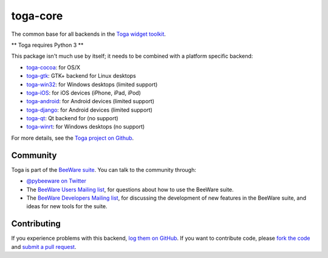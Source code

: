 toga-core
=========

The common base for all backends in the `Toga widget toolkit`_.

** Toga requires Python 3 **

This package isn't much use by itself; it needs to be combined with
a platform specific backend:

* `toga-cocoa`_: for OS/X
* `toga-gtk`_: GTK+ backend for Linux desktops
* `toga-win32`_: for Windows desktops (limited support)
* `toga-iOS`_: for iOS devices (iPhone, iPad, iPod)
* `toga-android`_: for Android devices (limited support)
* `toga-django`_: for Android devices (limited support)
* `toga-qt`_: Qt backend for (no support)
* `toga-winrt`_: for Windows desktops (no support)

For more details, see the `Toga project on Github`_.

Community
---------

Toga is part of the `BeeWare suite`_. You can talk to the community through:

* `@pybeeware on Twitter`_

* The `BeeWare Users Mailing list`_, for questions about how to use the BeeWare suite.

* The `BeeWare Developers Mailing list`_, for discussing the development of new features in the BeeWare suite, and ideas for new tools for the suite.

Contributing
------------

If you experience problems with this backend, `log them on GitHub`_. If you
want to contribute code, please `fork the code`_ and `submit a pull request`_.

.. _Toga widget toolkit: http://pybee.org/toga
.. _toga-cocoa: http://github.com/pybee/toga-cocoa
.. _toga-gtk: http://github.com/pybee/toga-gtk
.. _toga-win32: http://github.com/pybee/toga-win32
.. _toga-iOS: http://github.com/pybee/toga-iOS
.. _toga-android: http://github.com/pybee/toga-android
.. _toga-django: http://github.com/pybee/toga-django
.. _toga-qt: http://github.com/pybee/toga-qt
.. _toga-winrt: http://github.com/pybee/toga-winrt
.. _Toga project on Github: https://github.com/pybee/toga
.. _BeeWare suite: http://pybee.org
.. _@pybeeware on Twitter: https://twitter.com/pybeeware
.. _BeeWare Users Mailing list: https://groups.google.com/forum/#!forum/beeware-users
.. _BeeWare Developers Mailing list: https://groups.google.com/forum/#!forum/beeware-developers
.. _log them on Github: https://github.com/pybee/toga-cocoa/issues
.. _fork the code: https://github.com/pybee/toga-cocoa
.. _submit a pull request: https://github.com/pybee/toga-cocoa/pulls
